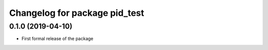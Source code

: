 ^^^^^^^^^^^^^^^^^^^^^^^^^^^^^^
Changelog for package pid_test
^^^^^^^^^^^^^^^^^^^^^^^^^^^^^^

0.1.0 (2019-04-10)
------------------
* First formal release of the package
